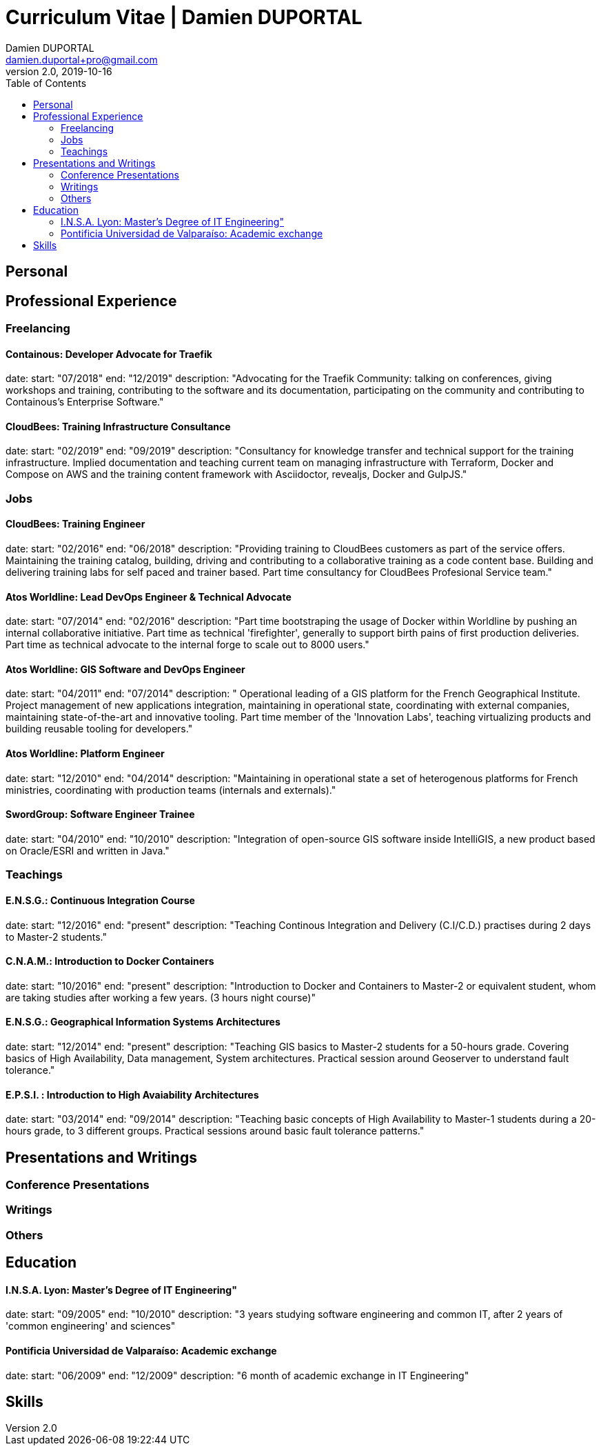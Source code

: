 # Curriculum Vitae | Damien DUPORTAL
Damien DUPORTAL <damien.duportal+pro@gmail.com>
v2.0, 2019-10-16
:toc:

## Personal

//     location:
//         city: "<i class='fa fa-map-marker'></i> Liège"
//         country: "Belgium"
//     picture: "https://dduportal.github.io/public/damien-duportal.jpg"
//     bio: "Software Engineer focused on the 'Human stack' as well as the
//         'Technical stacks'"

## Professional Experience

### Freelancing

#### Containous: Developer Advocate for Traefik

date:
start: "07/2018"
end: "12/2019"
description: "Advocating for the Traefik Community: talking on conferences,
giving workshops and training, contributing to the software and its
documentation, participating on the community and contributing to
Containous's Enterprise Software."

#### CloudBees: Training Infrastructure Consultance

date:
start: "02/2019"
end: "09/2019"
description: "Consultancy for knowledge transfer and technical support for the training infrastructure.
Implied documentation and teaching current team on managing infrastructure with Terraform, Docker and Compose on AWS
and the training content framework with Asciidoctor, revealjs, Docker and GulpJS."

### Jobs

#### CloudBees: Training Engineer

date:
start: "02/2016"
end: "06/2018"
description: "Providing training to CloudBees customers as part of the
service offers. Maintaining the training catalog, building, driving and
contributing to a collaborative training as a code content base.
Building and delivering training labs for self paced and trainer based.
Part time consultancy for CloudBees Profesional Service team."

#### Atos Worldline: Lead DevOps Engineer & Technical Advocate

date:
start: "07/2014"
end: "02/2016"
description: "Part time bootstraping the usage of Docker within
Worldline by pushing an internal collaborative initiative.
Part time as technical 'firefighter', generally to support birth pains
of first production deliveries. Part time as technical advocate to the
internal forge to scale out to 8000 users."

#### Atos Worldline: GIS Software and DevOps Engineer

date:
start: "04/2011"
end: "07/2014"
description: " Operational leading of a GIS platform for the French
Geographical Institute. Project management of new applications
integration, maintaining in operational state, coordinating with
external companies, maintaining state-of-the-art and innovative tooling.
Part time member of the 'Innovation Labs', teaching virtualizing
products and building reusable tooling for developers."

#### Atos Worldline: Platform Engineer

date:
start: "12/2010"
end: "04/2014"
description: "Maintaining in operational state a set of heterogenous
platforms for French ministries, coordinating with production teams
(internals and externals)."

#### SwordGroup: Software Engineer Trainee

date:
start: "04/2010"
end: "10/2010"
description: "Integration of open-source GIS software inside IntelliGIS,
a new product based on Oracle/ESRI and written in Java."

### Teachings

#### E.N.S.G.: Continuous Integration Course

date:
start: "12/2016"
end: "present"
description: "Teaching Continous Integration and Delivery (C.I/C.D.)
practises during 2 days to Master-2 students."

#### C.N.A.M.: Introduction to Docker Containers

date:
start: "10/2016"
end: "present"
description: "Introduction to Docker and Containers to Master-2
or equivalent student, whom are taking studies after working a few years.
(3 hours night course)"

#### E.N.S.G.: Geographical Information Systems Architectures

date:
start: "12/2014"
end: "present"
description: "Teaching GIS basics to Master-2 students
for a 50-hours grade. Covering basics of High Availability,
Data management, System architectures.
Practical session around Geoserver to understand fault tolerance."

#### E.P.S.I. : Introduction to High Avaiability Architectures

date:
start: "03/2014"
end: "09/2014"
description: "Teaching basic concepts of High Availability to Master-1
students during a 20-hours grade, to 3 different groups.
Practical sessions around basic fault tolerance patterns."

## Presentations and Writings

### Conference Presentations

### Writings

### Others

## Education 

#### I.N.S.A. Lyon: Master's Degree of IT Engineering"

date:
start: "09/2005"
end: "10/2010"
description: "3 years studying software engineering and common IT, after
2 years of 'common engineering' and sciences"

#### Pontificia Universidad de Valparaíso: Academic exchange

date:
start: "06/2009"
end: "12/2009"
description: "6 month of academic exchange in IT Engineering"

## Skills

// details:
//     birthdate: "09/12/1987"
//     address:
//         - "<i class='fa fa-home'></i> rue de MontMagny, 19, 4141 - Sprimont, Belgium"
//     phonenumbers:
//         - "<i class='fa fa-mobile-phone'></i> FR : +33(0)6 50 83 37 76"
//         - "<i class='fa fa-mobile-phone'></i> BE : +32(0)4 72 97 20 06"
//     email: " damien.duportal@gmail.com"
//     pro-email: " damien@containo.us"
//     github:
//         link: "https://github.com/dduportal"
//         label: "<i class='fa fa-github'></i> My github"
//     linkedin:
//         link: "https://www.linkedin.com/in/damien-duportal-ab70b524"
//         label: "<i class='fa fa-linkedin'></i> My linkedin"
//     twitter:
//         link: "https://twitter.com/DamienDuportal"
//         label: "<i class='fa fa-twitter'></i> @DamienDuportal"

// lists:
//     - Languages:
//         - French (native): 100
//         - English (865 TOEIC): 95
//         - Spanish (6 months in Chile): 60
//     - Soft skills:
//         - Enthusiastic teacher: 95
//         - Curious learner: 90
//         - Speaker: 75
//         - Writing blog posts: 25
//     - Skills:
//         - Docker: 100
//         - Jenkins: 100
//         - SCMs (Git/Mercurial): 90
//         - VirtualBox / Vagrant: 90
//         - Linux: 85
//         - Hashicorp stack (Packer/Terraform/Consul): 85
//         - Provisionners (Ansible, Chef) : 80
//         - Bash: 90
//         - Javascript: 60
//         - Golang: 60
//         - Java: 55
//         - Perl: 50
//         - Ruby: 45

// links:
//     - "https://fonts.googleapis.com/css?family=Source+Sans+Pro:400,600"
//     - "./styles/font-awesome.min.css"
